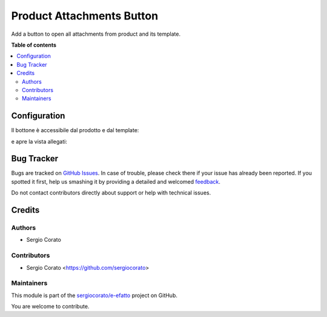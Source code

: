 ==========================
Product Attachments Button
==========================

.. !!!!!!!!!!!!!!!!!!!!!!!!!!!!!!!!!!!!!!!!!!!!!!!!!!!!
   !! This file is generated by oca-gen-addon-readme !!
   !! changes will be overwritten.                   !!
   !!!!!!!!!!!!!!!!!!!!!!!!!!!!!!!!!!!!!!!!!!!!!!!!!!!!

.. |badge1| image:: https://img.shields.io/badge/maturity-Beta-yellow.png
    :target: https://odoo-community.org/page/development-status
    :alt: Beta
.. |badge2| image:: https://img.shields.io/badge/github-sergiocorato%2Fe--efatto-lightgray.png?logo=github
    :target: https://github.com/sergiocorato/e-efatto/tree/12.0/product_attachments_button
    :alt: sergiocorato/e-efatto

|badge1| |badge2| 

Add a button to open all attachments from product and its template.

**Table of contents**

.. contents::
   :local:

Configuration
=============

Il bottone è accessibile dal prodotto e dal template:

.. image:: https://raw.githubusercontent.com/sergiocorato/e-efatto/12.0/product_attachments_button/static/description/bottone.png
    :alt: Bottone

e apre la vista allegati:

.. image:: https://raw.githubusercontent.com/sergiocorato/e-efatto/12.0/product_attachments_button/static/description/vista_allegati.png
    :alt: Allegati

Bug Tracker
===========

Bugs are tracked on `GitHub Issues <https://github.com/sergiocorato/e-efatto/issues>`_.
In case of trouble, please check there if your issue has already been reported.
If you spotted it first, help us smashing it by providing a detailed and welcomed
`feedback <https://github.com/sergiocorato/e-efatto/issues/new?body=module:%20product_attachments_button%0Aversion:%2012.0%0A%0A**Steps%20to%20reproduce**%0A-%20...%0A%0A**Current%20behavior**%0A%0A**Expected%20behavior**>`_.

Do not contact contributors directly about support or help with technical issues.

Credits
=======

Authors
~~~~~~~

* Sergio Corato

Contributors
~~~~~~~~~~~~

* Sergio Corato <https://github.com/sergiocorato>

Maintainers
~~~~~~~~~~~

This module is part of the `sergiocorato/e-efatto <https://github.com/sergiocorato/e-efatto/tree/12.0/product_attachments_button>`_ project on GitHub.

You are welcome to contribute.
